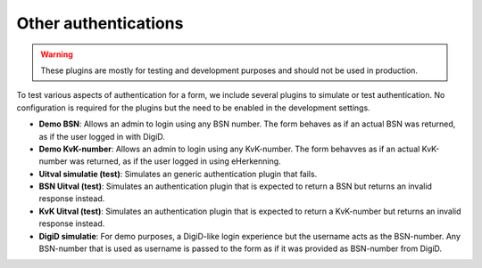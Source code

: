 .. _configuration_authentication_other:

=====================
Other authentications
=====================

.. warning::
    
    These plugins are mostly for testing and development purposes and should
    not be used in production.

To test various aspects of authentication for a form, we include several 
plugins to simulate or test authentication. No configuration is required for
the plugins but the need to be enabled in the development settings.

* **Demo BSN**: Allows an admin to login using any BSN number. The form behaves
  as if an actual BSN was returned, as if the user logged in with DigiD.
* **Demo KvK-number**: Allows an admin to login using any KvK-number. The form
  behavves as if an actual KvK-number was returned, as if the user logged in 
  using eHerkenning.
* **Uitval simulatie (test)**: Simulates an generic authentication plugin that
  fails.
* **BSN Uitval (test)**: Simulates an authentication plugin that is expected
  to return a BSN but returns an invalid response instead.
* **KvK Uitval (test)**: Simulates an authentication plugin that is expected
  to return a KvK-number but returns an invalid response instead.
* **DigiD simulatie**: For demo purposes, a DigiD-like login experience but
  the username acts as the BSN-number. Any BSN-number that is used as username
  is passed to the form as if it was provided as BSN-number from DigiD.
